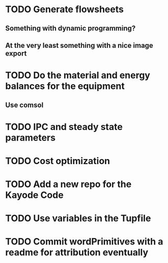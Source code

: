 
* TODO Generate flowsheets
** Something with dynamic programming?
** At the very least something with a nice image export
* TODO Do the material and energy balances for the equipment
** Use comsol
* TODO IPC and steady state parameters
* TODO Cost optimization

* TODO Add a new repo for the Kayode Code 

* TODO Use variables in the Tupfile 

* TODO Commit wordPrimitives with a readme for attribution eventually 

